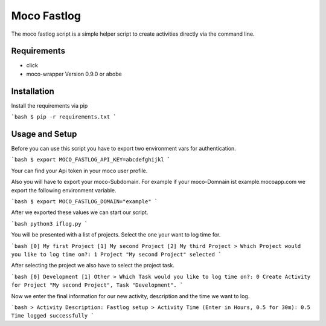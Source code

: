Moco Fastlog
============

The moco fastlog script is a simple helper script to create activities
directly via the command line.

Requirements
------------

* click
* moco-wrapper Version 0.9.0 or abobe

Installation
------------

Install the requirements via pip

```bash
$ pip -r requirements.txt
```

Usage and Setup
----------------

Before you can use this script you have to export two environment
vars for authentication.

```bash
$ export MOCO_FASTLOG_API_KEY=abcdefghijkl
```

Your can find your Api token in your moco user profile.

Also you will have to export your moco-Subdomain. For example if your
moco-Domnain ist example.mocoapp.com we export the following environment
variable.

```bash
$ export MOCO_FASTLOG_DOMAIN="example"
```

After we exported these values we can start our script.

```bash
python3 iflog.py
```

You will be presented with a list of projects. Select the one your want
to log time for.

```bash
[0] My first Project
[1] My second Project
[2] My third Project
> Which Project would you like to log time on?: 1
Project "My second Project" selected
```

After selecting the project we also have to select the project task.

```bash
[0] Development
[1] Other
> Which Task would you like to log time on?: 0
Create Activity for Project "My second Project", Task "Development".
```

Now we enter the final information for our new activity, description and the
time we want to log.

```bash
> Activity Description: Fastlog setup
> Activity Time (Enter in Hours, 0.5 for 30m): 0.5
Time logged successfully
```

